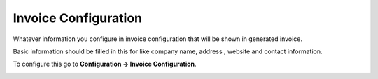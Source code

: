 =====================
Invoice Configuration
=====================



Whatever information you configure in invoice configuration that will be shown in generated invoice.

Basic information should be filled in this for like company name, address , website and contact information.

To configure this go to **Configuration -> Invoice Configuration**.



.. image:: /Images/company_profile_banner.png
